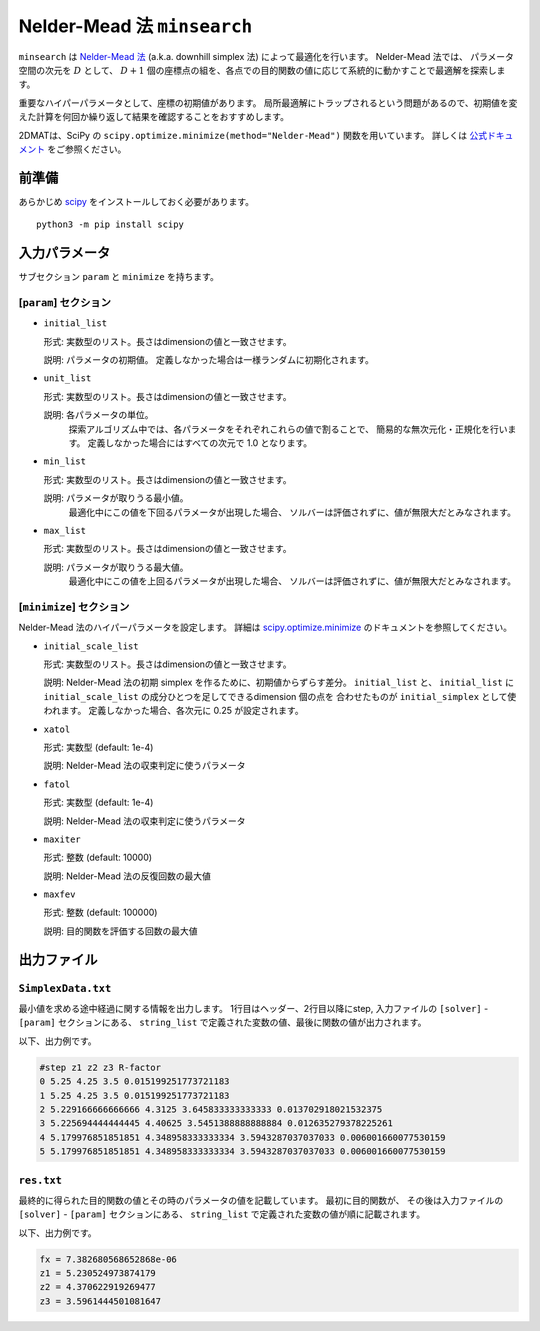 Nelder-Mead 法 ``minsearch``
*******************************

.. _scipy.optimize.minimize: https://docs.scipy.org/doc/scipy/reference/optimize.minimize-neldermead.html

``minsearch`` は `Nelder-Mead 法 <https://en.wikipedia.org/wiki/Nelder%E2%80%93Mead_method>`_ (a.k.a. downhill simplex 法) によって最適化を行います。
Nelder-Mead 法では、 パラメータ空間の次元を :math:`D` として、 :math:`D+1` 個の座標点の組を、各点での目的関数の値に応じて系統的に動かすことで最適解を探索します。

重要なハイパーパラメータとして、座標の初期値があります。
局所最適解にトラップされるという問題があるので、初期値を変えた計算を何回か繰り返して結果を確認することをおすすめします。

2DMATは、SciPy の ``scipy.optimize.minimize(method="Nelder-Mead")`` 関数を用いています。
詳しくは `公式ドキュメント <https://docs.scipy.org/doc/scipy/reference/generated/scipy.optimize.minimize.html#scipy.optimize.minimize>`_ をご参照ください。


前準備
~~~~~~

あらかじめ `scipy <https://docs.scipy.org/doc/scipy/reference>`_ をインストールしておく必要があります。 ::

  python3 -m pip install scipy

入力パラメータ
~~~~~~~~~~~~~~~~~~~~~~~~~~~~~

サブセクション ``param`` と ``minimize`` を持ちます。

.. _minsearch_input_param:

[``param``] セクション
^^^^^^^^^^^^^^^^^^^^^^^^^^^^^

- ``initial_list``

  形式: 実数型のリスト。長さはdimensionの値と一致させます。

  説明: パラメータの初期値。 定義しなかった場合は一様ランダムに初期化されます。

- ``unit_list``

  形式: 実数型のリスト。長さはdimensionの値と一致させます。

  説明: 各パラメータの単位。
        探索アルゴリズム中では、各パラメータをそれぞれこれらの値で割ることで、
        簡易的な無次元化・正規化を行います。
        定義しなかった場合にはすべての次元で 1.0 となります。

- ``min_list``

  形式: 実数型のリスト。長さはdimensionの値と一致させます。

  説明: パラメータが取りうる最小値。
          最適化中にこの値を下回るパラメータが出現した場合、
          ソルバーは評価されずに、値が無限大だとみなされます。

- ``max_list``

  形式: 実数型のリスト。長さはdimensionの値と一致させます。

  説明: パラメータが取りうる最大値。  
          最適化中にこの値を上回るパラメータが出現した場合、
          ソルバーは評価されずに、値が無限大だとみなされます。

[``minimize``] セクション
^^^^^^^^^^^^^^^^^^^^^^^^^^^^^

Nelder-Mead 法のハイパーパラメータを設定します。
詳細は `scipy.optimize.minimize`_ のドキュメントを参照してください。

- ``initial_scale_list``

  形式: 実数型のリスト。長さはdimensionの値と一致させます。

  説明: Nelder-Mead 法の初期 simplex を作るために、初期値からずらす差分。
  ``initial_list`` と、 ``initial_list`` に ``initial_scale_list`` の成分ひとつを足してできるdimension 個の点を 合わせたものが ``initial_simplex`` として使われます。
  定義しなかった場合、各次元に 0.25 が設定されます。

- ``xatol``

  形式: 実数型 (default: 1e-4)

  説明: Nelder-Mead 法の収束判定に使うパラメータ

- ``fatol``

  形式: 実数型 (default: 1e-4)

  説明: Nelder-Mead 法の収束判定に使うパラメータ

- ``maxiter``

  形式: 整数 (default: 10000)

  説明: Nelder-Mead 法の反復回数の最大値

- ``maxfev``

  形式: 整数 (default: 100000)

  説明: 目的関数を評価する回数の最大値


出力ファイル
~~~~~~~~~~~~~~~~~

``SimplexData.txt``
^^^^^^^^^^^^^^^^^^^^^^^^^^^^^^^

最小値を求める途中経過に関する情報を出力します。
1行目はヘッダー、2行目以降にstep, 入力ファイルの ``[solver]`` - ``[param]`` セクションにある、
``string_list`` で定義された変数の値、最後に関数の値が出力されます。

以下、出力例です。

.. code-block::

    #step z1 z2 z3 R-factor
    0 5.25 4.25 3.5 0.015199251773721183
    1 5.25 4.25 3.5 0.015199251773721183
    2 5.229166666666666 4.3125 3.645833333333333 0.013702918021532375
    3 5.225694444444445 4.40625 3.5451388888888884 0.012635279378225261
    4 5.179976851851851 4.348958333333334 3.5943287037037033 0.006001660077530159
    5 5.179976851851851 4.348958333333334 3.5943287037037033 0.006001660077530159

``res.txt``
^^^^^^^^^^^^^^^^^^^^^^^^^^^^^^^

最終的に得られた目的関数の値とその時のパラメータの値を記載しています。
最初に目的関数が、
その後は入力ファイルの ``[solver]`` - ``[param]`` セクションにある、
``string_list`` で定義された変数の値が順に記載されます。

以下、出力例です。

.. code-block::

    fx = 7.382680568652868e-06
    z1 = 5.230524973874179
    z2 = 4.370622919269477
    z3 = 3.5961444501081647
